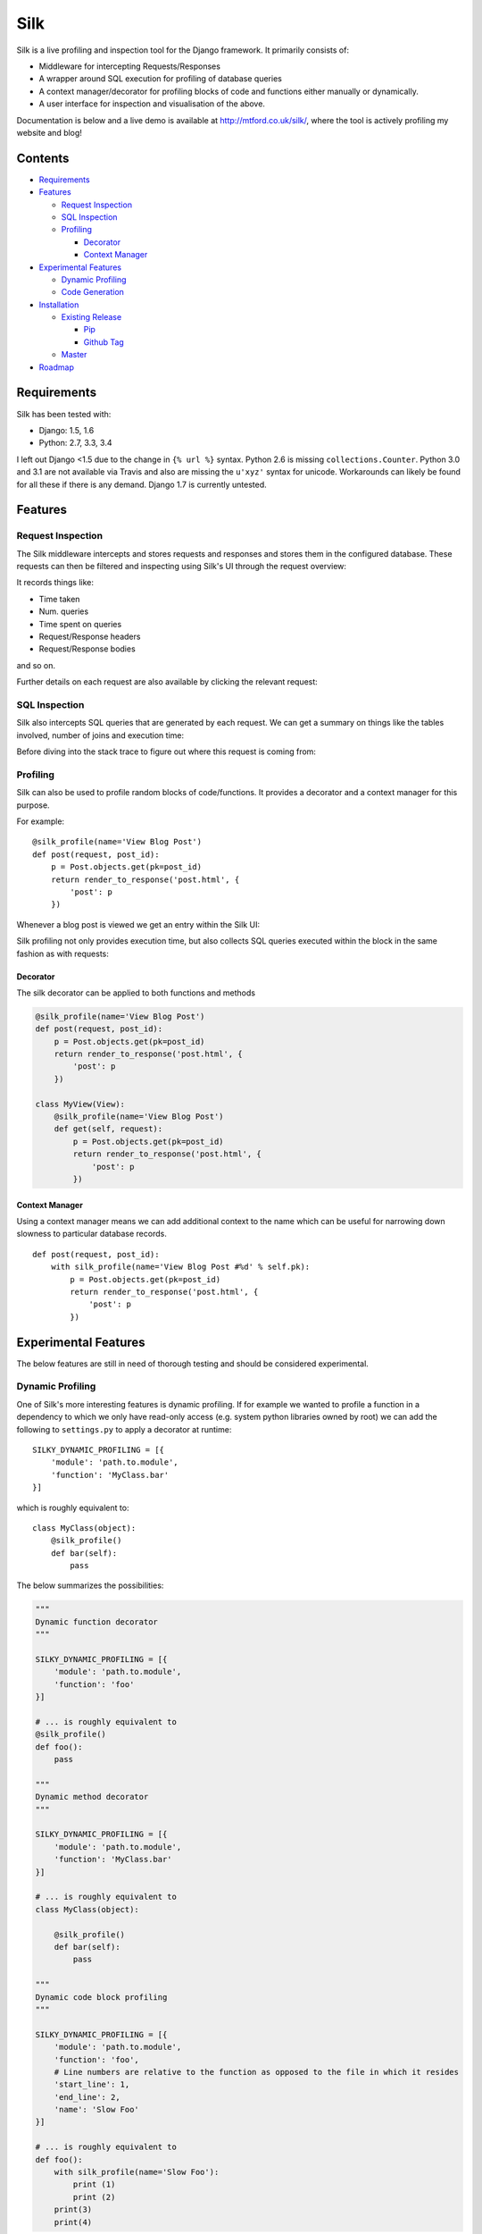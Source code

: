 Silk
====

|Build Status|

Silk is a live profiling and inspection tool for the Django framework.
It primarily consists of:

-  Middleware for intercepting Requests/Responses
-  A wrapper around SQL execution for profiling of database queries
-  A context manager/decorator for profiling blocks of code and
   functions either manually or dynamically.
-  A user interface for inspection and visualisation of the above.

Documentation is below and a live demo is available at
http://mtford.co.uk/silk/, where the tool is actively profiling my
website and blog!

Contents
--------

-  `Requirements <#requirements>`__
-  `Features <#features>`__

   -  `Request Inspection <#request-inspection>`__
   -  `SQL Inspection <#sql-inspection>`__
   -  `Profiling <#profiling>`__

      -  `Decorator <#decorator>`__
      -  `Context Manager <#context-manager>`__

-  `Experimental Features <#experimental-features>`__

   -  `Dynamic Profiling <#dynamic-profiling>`__
   -  `Code Generation <#code-generation>`__

-  `Installation <#installation>`__

   -  `Existing Release <#existing-release>`__

      -  `Pip <#Pip>`__
      -  `Github Tag <#Github%20Tag>`__

   -  `Master <#master>`__

-  `Roadmap <#roadmap>`__

Requirements
------------

Silk has been tested with:

-  Django: 1.5, 1.6
-  Python: 2.7, 3.3, 3.4

I left out Django <1.5 due to the change in ``{% url %}`` syntax. Python
2.6 is missing ``collections.Counter``. Python 3.0 and 3.1 are not
available via Travis and also are missing the ``u'xyz'`` syntax for
unicode. Workarounds can likely be found for all these if there is any
demand. Django 1.7 is currently untested.

Features
--------

Request Inspection
~~~~~~~~~~~~~~~~~~

The Silk middleware intercepts and stores requests and responses and
stores them in the configured database. These requests can then be
filtered and inspecting using Silk's UI through the request overview:

It records things like:

-  Time taken
-  Num. queries
-  Time spent on queries
-  Request/Response headers
-  Request/Response bodies

and so on.

Further details on each request are also available by clicking the
relevant request:

SQL Inspection
~~~~~~~~~~~~~~

Silk also intercepts SQL queries that are generated by each request. We
can get a summary on things like the tables involved, number of joins
and execution time:

Before diving into the stack trace to figure out where this request is
coming from:

Profiling
~~~~~~~~~

Silk can also be used to profile random blocks of code/functions. It
provides a decorator and a context manager for this purpose.

For example:

::

    @silk_profile(name='View Blog Post')
    def post(request, post_id):
        p = Post.objects.get(pk=post_id)
        return render_to_response('post.html', {
            'post': p
        })

Whenever a blog post is viewed we get an entry within the Silk UI:

Silk profiling not only provides execution time, but also collects SQL
queries executed within the block in the same fashion as with requests:

Decorator
^^^^^^^^^

The silk decorator can be applied to both functions and methods

.. code:: python

    @silk_profile(name='View Blog Post')
    def post(request, post_id):
        p = Post.objects.get(pk=post_id)
        return render_to_response('post.html', {
            'post': p
        })

    class MyView(View):    
        @silk_profile(name='View Blog Post')
        def get(self, request):
            p = Post.objects.get(pk=post_id)
            return render_to_response('post.html', {
                'post': p
            })

Context Manager
^^^^^^^^^^^^^^^

Using a context manager means we can add additional context to the name
which can be useful for narrowing down slowness to particular database
records.

::

    def post(request, post_id):
        with silk_profile(name='View Blog Post #%d' % self.pk):
            p = Post.objects.get(pk=post_id)
            return render_to_response('post.html', {
                'post': p
            })

Experimental Features
---------------------

The below features are still in need of thorough testing and should be
considered experimental.

Dynamic Profiling
~~~~~~~~~~~~~~~~~

One of Silk's more interesting features is dynamic profiling. If for
example we wanted to profile a function in a dependency to which we only
have read-only access (e.g. system python libraries owned by root) we
can add the following to ``settings.py`` to apply a decorator at
runtime:

::

    SILKY_DYNAMIC_PROFILING = [{
        'module': 'path.to.module',
        'function': 'MyClass.bar'
    }]

which is roughly equivalent to:

::

    class MyClass(object):
        @silk_profile()
        def bar(self):
            pass

The below summarizes the possibilities:

.. code:: python


    """
    Dynamic function decorator
    """

    SILKY_DYNAMIC_PROFILING = [{
        'module': 'path.to.module',
        'function': 'foo'
    }]

    # ... is roughly equivalent to
    @silk_profile()
    def foo():
        pass

    """
    Dynamic method decorator
    """

    SILKY_DYNAMIC_PROFILING = [{
        'module': 'path.to.module',
        'function': 'MyClass.bar'
    }]

    # ... is roughly equivalent to
    class MyClass(object):

        @silk_profile()
        def bar(self):
            pass

    """
    Dynamic code block profiling
    """

    SILKY_DYNAMIC_PROFILING = [{
        'module': 'path.to.module',
        'function': 'foo',
        # Line numbers are relative to the function as opposed to the file in which it resides
        'start_line': 1,
        'end_line': 2,
        'name': 'Slow Foo'
    }]

    # ... is roughly equivalent to
    def foo():
        with silk_profile(name='Slow Foo'):
            print (1)
            print (2)
        print(3)
        print(4)

Note that dynamic profiling behaves in a similar fashion to that of the
python mock framework in that we modify the function in-place e.g:

.. code:: python

    """ my.module """
    from another.module import foo

    # ...do some stuff
    foo()
    # ...do some other stuff

,we would profile ``foo`` by dynamically decorating ``my.module.foo`` as
opposed to ``another.module.foo``:

.. code:: python

    SILKY_DYNAMIC_PROFILING = [{
        'module': 'my.module',
        'function': 'foo'
    }]

If we were to apply the dynamic profile to the functions source module
``another.module.foo`` **after** it has already been imported, no
profiling would be triggered.

Code Generation
~~~~~~~~~~~~~~~

Silk currently generates two bits of code per request:

Both are intended for use in replaying the request. The curl command can
be used to replay via command-line and the python code can be used
within a Django unit test or simply as a standalone script.

Installation
------------

Existing Release
~~~~~~~~~~~~~~~~

Pip
^^^

Silk is on PyPi. Install via pip (into your virtualenv) as follows:

::

    pip install django-silk

Github Tag
^^^^^^^^^^

Releases of Silk are available on
`github <https://github.com/mtford90/silk/releases>`__.

Once downloaded, run:

.. code:: bash

    pip install dist/django-silk-<version>.tar.gz

Then configure Silk in ``settings.py``:

.. code:: python

    MIDDLEWARE_CLASSES = (
        ...
        'silk.middleware.SilkyMiddleware',
    )

    INSTALLED_APPS = (
        ...
        'silk'
    )

and to your ``urls.py``:

.. code:: python

    urlpatterns += patterns('', url(r'^silk', include('silk.urls', namespace='silk')))

before running syncdb:

.. code:: python

    python manage.py syncdb

Silk will automatically begin interception of requests and you can
proceed to add profiling if required. The UI can be reached at
``/silk/``

Master
~~~~~~

First download the
`source <https://github.com/mtford90/silky/archive/master.zip>`__, unzip
and navigate via the terminal to the source directory. Then run:

.. code:: bash

    python package.py mas

You can either install via pip:

.. code:: bash

    pip install dist/django-silk-mas.tar.gz

or run setup.py:

.. code:: bash

    tar -xvf dist/django-silk-mas.tar.gz
    python dist/django-silk-mas/setup.py

You can then follow the steps in 'Existing Release' to include Silk in
your Django project.

Roadmap
-------

I would eventually like to use this in a production environment. There
are a number of things preventing that right now:

-  Effect on performance.

   -  For every SQL query executed, Silk executes another.

-  Questionable stability.
-  Space concerns.

   -  Silk would quickly generate a huge number of database records.
   -  Silk saves down both the request body and response body for each
      and every request handled by Django.

-  Security risks involved in making the Silk UI available.

   -  e.g. POST of password forms
   -  exposure of session cookies

.. |Build Status| image:: https://travis-ci.org/mtford90/silk.svg?branch=master
   :target: https://travis-ci.org/mtford90/silk

